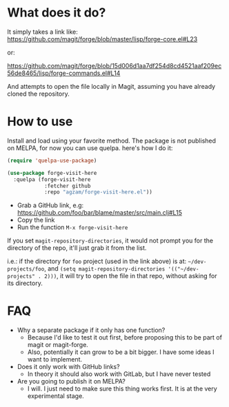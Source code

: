 * What does it do?
 It simply takes a link like:
 https://github.com/magit/forge/blob/master/lisp/forge-core.el#L23

 or:

 https://github.com/magit/forge/blob/15d006d1aa7df254d8cd4521aaf209ec56de8465/lisp/forge-commands.el#L14

And attempts to open the file locally in Magit, assuming you have already cloned the repository.
* How to use
Install and load using your favorite method. The package is not published on MELPA, for now you can use quelpa.
here's how I do it:

#+begin_src emacs-lisp
(require 'quelpa-use-package)

(use-package forge-visit-here
  :quelpa (forge-visit-here
            :fetcher github
            :repo "agzam/forge-visit-here.el"))
#+end_src

- Grab a GitHub link, e.g: https://github.com/foo/bar/blame/master/src/main.clj#L15
- Copy the link
- Run the function ~M-x forge-visit-here~


If you set ~magit-repository-directories~, it would not prompt you for the directory of the repo, it'll just grab it from the list.

i.e.: if the directory for ~foo~ project (used in the link above) is at: =~/dev-projects/foo=,
and ~(setq magit-repository-directories '(("~/dev-projects" . 2)))~,
it will try to open the file in that repo, without asking for its directory.

* FAQ
  + Why a separate package if it only has one function?
    + Because I'd like to test it out first, before proposing this to be part of magit or magit-forge.
    + Also, potentially it can grow to be a bit bigger. I have some ideas I want to implement.

  + Does it only work with GitHub links?
    + In theory it should also work with GitLab, but I have never tested

  + Are you going to publish it on MELPA?
    + I will. I just need to make sure this thing works first. It is at the very experimental stage.
